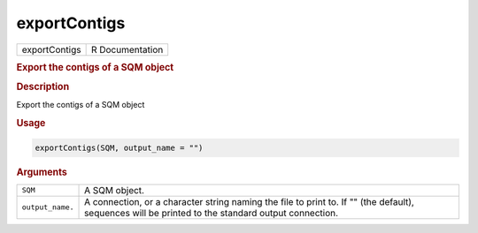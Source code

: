 *************
exportContigs
*************

.. container::

   ============= ===============
   exportContigs R Documentation
   ============= ===============

   .. rubric:: Export the contigs of a SQM object
      :name: exportContigs

   .. rubric:: Description
      :name: description

   Export the contigs of a SQM object

   .. rubric:: Usage
      :name: usage

   .. code:: R

      exportContigs(SQM, output_name = "")

   .. rubric:: Arguments
      :name: arguments

   +------------------+--------------------------------------------------+
   | ``SQM``          | A SQM object.                                    |
   +------------------+--------------------------------------------------+
   | ``output_name.`` | A connection, or a character string naming the   |
   |                  | file to print to. If "" (the default), sequences |
   |                  | will be printed to the standard output           |
   |                  | connection.                                      |
   +------------------+--------------------------------------------------+
